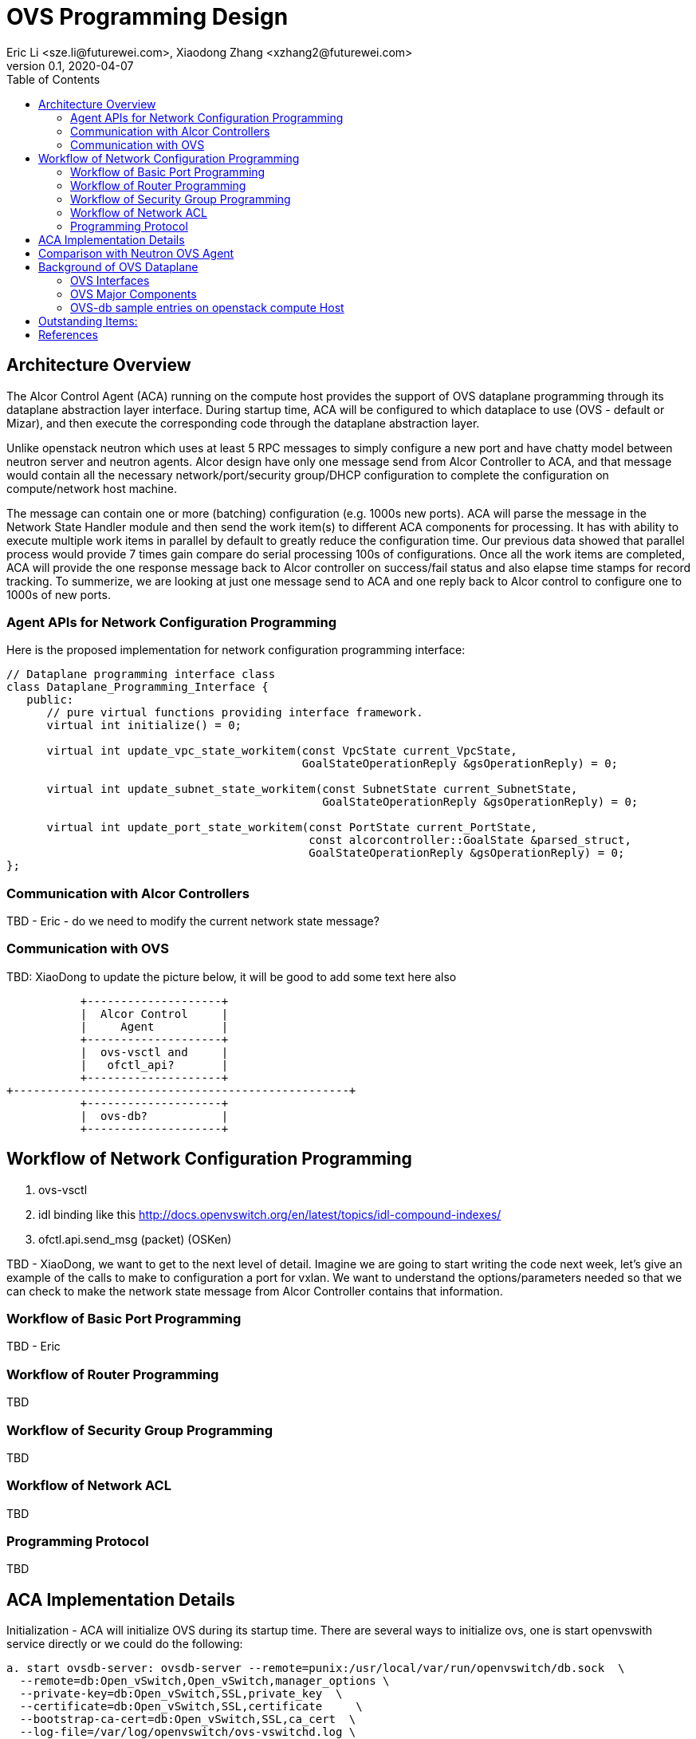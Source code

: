 = OVS Programming Design
Eric Li <sze.li@futurewei.com>, Xiaodong Zhang <xzhang2@futurewei.com>
v0.1, 2020-04-07
:toc: right

== Architecture Overview

The Alcor Control Agent (ACA) running on the compute host provides the support of OVS dataplane programming through its dataplane abstraction layer interface. During startup time, ACA will be configured to which dataplace to use (OVS - default or Mizar), and then execute the corresponding code through the dataplane abstraction layer.

Unlike openstack neutron which uses at least 5 RPC messages to simply configure a new port and have chatty model between neutron server and neutron agents. Alcor design have only one message send from Alcor Controller to ACA, and that message would contain all the necessary network/port/security group/DHCP configuration to complete the configuration on compute/network host machine. 

The message can contain one or more (batching) configuration (e.g. 1000s new ports). ACA will parse the message in the Network State Handler module and then send the work item(s) to different ACA components for processing. It has with ability to execute multiple work items in parallel by default to greatly reduce the configuration time. Our previous data showed that parallel process would provide 7 times gain compare do serial processing 100s of configurations. Once all the work items are completed, ACA will provide the one response message back to Alcor controller on success/fail status and also elapse time stamps for record tracking. To summerize, we are looking at just one message send to ACA and one reply back to Alcor control to configure one to 1000s of new ports.

=== Agent APIs for Network Configuration Programming

Here is the proposed implementation for network configuration programming interface:

[source,c++]
------------------------------------------------------------
// Dataplane programming interface class
class Dataplane_Programming_Interface {
   public:
      // pure virtual functions providing interface framework.
      virtual int initialize() = 0;

      virtual int update_vpc_state_workitem(const VpcState current_VpcState,
                                            GoalStateOperationReply &gsOperationReply) = 0;

      virtual int update_subnet_state_workitem(const SubnetState current_SubnetState,
                                               GoalStateOperationReply &gsOperationReply) = 0;

      virtual int update_port_state_workitem(const PortState current_PortState,
                                             const alcorcontroller::GoalState &parsed_struct,
                                             GoalStateOperationReply &gsOperationReply) = 0;
};
------------------------------------------------------------

=== Communication with Alcor Controllers

TBD - Eric - do we need to modify the current network state message?

=== Communication with OVS

TBD: XiaoDong to update the picture below, it will be good to add some text here also

                    +--------------------+
                    |  Alcor Control     |
                    |     Agent          |
                    +--------------------+
                    |  ovs-vsctl and     |
                    |   ofctl_api?       |
                    +--------------------+
         +--------------------------------------------------+
                    +--------------------+
                    |  ovs-db?           |
                    +--------------------+

== Workflow of Network Configuration Programming

. ovs-vsctl
. idl binding like this http://docs.openvswitch.org/en/latest/topics/idl-compound-indexes/
. ofctl.api.send_msg (packet) (OSKen)

TBD - XiaoDong, we want to get to the next level of detail. Imagine we are going to start writing the code next week, let's give an example of the calls to make to configuration a port for vxlan. We want to understand the options/parameters needed so that we can check to make the network state message from Alcor Controller contains that information.


=== Workflow of Basic Port Programming

TBD - Eric

=== Workflow of Router Programming

TBD

=== Workflow of Security Group Programming

TBD

=== Workflow of Network ACL

TBD

=== Programming Protocol

TBD

== ACA Implementation Details

Initialization - ACA will initialize OVS during its startup time. There are several ways to initialize ovs, one is start openvswith service directly or we could do the following:

[source,c++]
------------------------------------------------------------
a. start ovsdb-server: ovsdb-server --remote=punix:/usr/local/var/run/openvswitch/db.sock  \
  --remote=db:Open_vSwitch,Open_vSwitch,manager_options \
  --private-key=db:Open_vSwitch,SSL,private_key  \
  --certificate=db:Open_vSwitch,SSL,certificate     \
  --bootstrap-ca-cert=db:Open_vSwitch,SSL,ca_cert  \
  --log-file=/var/log/openvswitch/ovs-vswitchd.log \
  -vsyslog:dbg -vfile:dbg  --pidfile --detach

b. start vswitchd: ovs-vswitchd -v --pidfile --detach \
 --log-file=/var/log/openvswitch/ovs-vswitchd.log \
 -vconsole:err -vsyslog:info -vfile:info

c. use cmd to init: ovs-vsctl --no-wait init
------------------------------------------------------------

TBD - XiaoDong, which way are we going use?

. br-int, br-tun are created during agent init time, and recreated later in RPC loop if needed
.. TBD - XiaoDong, are we going to follow the same? Eric is thinking yes.

. what happen when there are multiple physical NICs on the system, which NIC do we pick to hook up to br-tun, br-vlan, br-ex (if needed)?
.. what is the exact command to connect the new port to the new br-tun, and enable encap/decap?


== Comparison with Neutron OVS Agent

TBD. How is the perf, latency and availablity etc compare to Neutron?

== Background of OVS Dataplane

"Open vSwitch is a production quality, multilayer virtual switch licensed under the open source Apache 2.0 license.  It is designed to enable massive network automation through programmatic extension, while still supporting standard management interfaces and protocols."<<ovs>>

We decided to support OVS dataplace not only because it is the main dataplane for OpenStack, it is also because its extensive features support as a software network switch implementation meeting our Alcor Cloud Native SDN requirements.

TBD - Eric to add more info

=== OVS Interfaces

TBD - Xiaodong

=== OVS Major Components

TBD - Xiaodong

=== OVS-db sample entries on openstack compute Host

[source,c++]
------------------------------------------------------------
d90ab833-7620-43aa-a026-409cc6a270c3
    Manager "ptcp:6640:127.0.0.1"
        is_connected: true
    Bridge br-int
        Controller "tcp:127.0.0.1:6633"
            is_connected: true
        fail_mode: secure
        Port br-int
            Interface br-int
                type: internal
        Port "qg-1085ac86-7e"
            tag: 2
            Interface "qg-1085ac86-7e"
                type: internal
        Port patch-tun
            Interface patch-tun
                type: patch
                options: {peer=patch-int}
        Port int-br-ex
            Interface int-br-ex
                type: patch
                options: {peer=phy-br-ex}
        Port "tapdbdeda94-fb"
            tag: 3
            Interface "tapdbdeda94-fb"
                type: internal
        Port "qr-c970f4c2-7f"
            tag: 1
            Interface "qr-c970f4c2-7f"
                type: internal
        Port "tapff42a4e9-f5"
            tag: 1
            Interface "tapff42a4e9-f5"
                type: internal
    Bridge br-ex
        Controller "tcp:127.0.0.1:6633"
            is_connected: true
        fail_mode: secure
        Port br-ex
            Interface br-ex
                type: internal
        Port phy-br-ex
            Interface phy-br-ex
                type: patch
                options: {peer=int-br-ex}
    Bridge br-tun
        Controller "tcp:127.0.0.1:6633"
            is_connected: true
        fail_mode: secure
        Port br-tun
            Interface br-tun
                type: internal
        Port "gre-0ad52b9f"
            Interface "gre-0ad52b9f"
                type: gre
                options: {df_default="true", egress_pkt_mark="0", in_key=flow, local_ip="10.213.43.158", out_key=flow, remote_ip="10.213.43.159"}
        Port "vxlan-0ad52b9f"
            Interface "vxlan-0ad52b9f"
                type: vxlan
                options: {df_default="true", egress_pkt_mark="0", in_key=flow, local_ip="10.213.43.158", out_key=flow, remote_ip="10.213.43.159"}
        Port "vxlan-0ad52bbb"
            Interface "vxlan-0ad52bbb"
                type: vxlan
                options: {df_default="true", egress_pkt_mark="0", in_key=flow, local_ip="10.213.43.158", out_key=flow, remote_ip="10.213.43.187"}
        Port "gre-0ad52bbc"
            Interface "gre-0ad52bbc"
                type: gre
                options: {df_default="true", egress_pkt_mark="0", in_key=flow, local_ip="10.213.43.158", out_key=flow, remote_ip="10.213.43.188"}
        Port "geneve-0ad52bbb"
            Interface "geneve-0ad52bbb"
                type: geneve
                options: {df_default="true", egress_pkt_mark="0", in_key=flow, local_ip="10.213.43.158", out_key=flow, remote_ip="10.213.43.187"}
        Port "vxlan-0ad52bbc"
            Interface "vxlan-0ad52bbc"
                type: vxlan
                options: {df_default="true", egress_pkt_mark="0", in_key=flow, local_ip="10.213.43.158", out_key=flow, remote_ip="10.213.43.188"}
        Port "geneve-0ad52b9f"
            Interface "geneve-0ad52b9f"
                type: geneve
                options: {df_default="true", egress_pkt_mark="0", in_key=flow, local_ip="10.213.43.158", out_key=flow, remote_ip="10.213.43.159"}
        Port patch-int
            Interface patch-int
                type: patch
                options: {peer=patch-tun}
        Port "gre-0ad52bbb"
            Interface "gre-0ad52bbb"
                type: gre
                options: {df_default="true", egress_pkt_mark="0", in_key=flow, local_ip="10.213.43.158", out_key=flow, remote_ip="10.213.43.187"}
        Port "geneve-0ad52bbc"
            Interface "geneve-0ad52bbc"
                type: geneve
                options: {df_default="true", egress_pkt_mark="0", in_key=flow, local_ip="10.213.43.158", out_key=flow, remote_ip="10.213.43.188"}
    ovs_version: "2.11.1"
------------------------------------------------------------

== Outstanding Items:

. what happen if host crashed, do we save the OVS config locally and restore it? Or we ask the Alcor controller for the whole set of cofiguration upon restart?


[bibliography]
== References

- [[[ovs,1]]] https://www.openvswitch.org/
- [[[cidl,2]]] http://docs.openvswitch.org/en/latest/topics/idl-compound-indexes/